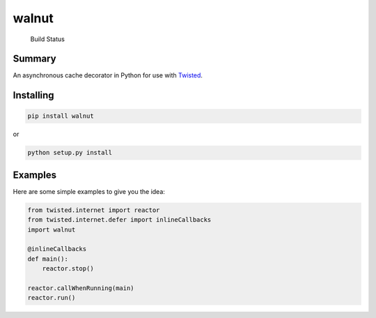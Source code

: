 walnut
======

.. figure:: https://travis-ci.org/escattone/walnut.svg?branch=master
   :alt: Build Status

   Build Status
Summary
-------

An asynchronous cache decorator in Python for use with
`Twisted <http://twistedmatrix.com>`__.

Installing
----------

.. code:: sh

    pip install walnut

or

.. code:: sh

    python setup.py install

Examples
--------

Here are some simple examples to give you the idea:

.. code:: python

        from twisted.internet import reactor
        from twisted.internet.defer import inlineCallbacks
        import walnut

        @inlineCallbacks
        def main():
            reactor.stop()

        reactor.callWhenRunning(main)
        reactor.run()

